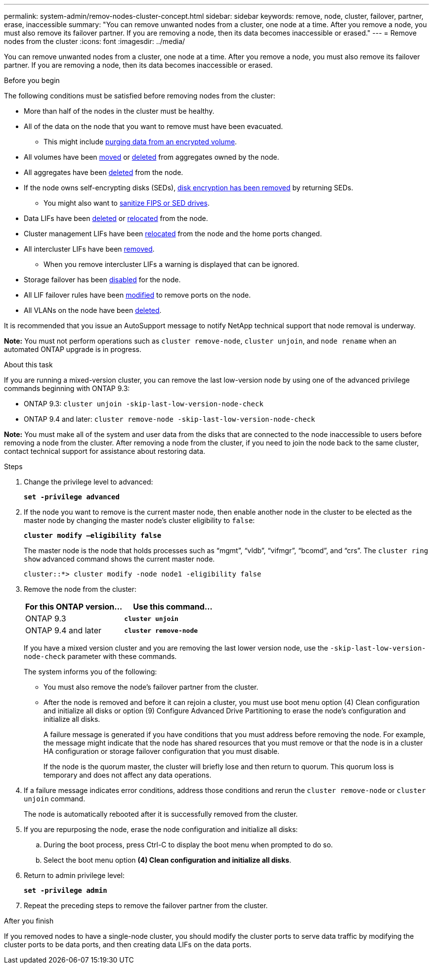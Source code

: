 ---
permalink: system-admin/remov-nodes-cluster-concept.html
sidebar: sidebar
keywords: remove, node, cluster, failover, partner, erase, inaccessible
summary: "You can remove unwanted nodes from a cluster, one node at a time. After you remove a node, you must also remove its failover partner. If you are removing a node, then its data becomes inaccessible or erased."
---
= Remove nodes from the cluster
:icons: font
:imagesdir: ../media/

[.lead]
You can remove unwanted nodes from a cluster, one node at a time. After you remove a node, you must also remove its failover partner. If you are removing a node, then its data becomes inaccessible or erased.

.Before you begin

The following conditions must be satisfied before removing nodes from the cluster:

* More than half of the nodes in the cluster must be healthy.
* All of the data on the node that you want to remove must have been evacuated.
** This might include link:../encryption-at-rest/secure-purge-data-encrypted-volume-concept.html[purging data from an encrypted volume].

* All volumes have been link:../volumes/move-volume-task.html[moved] or link:../volumes/delete-flexvol-task.html[deleted] from aggregates owned by the node.

* All aggregates have been link:../disks-aggregates/commands-manage-aggregates-reference.html[deleted] from the node.

* If the node owns self-encrypting disks (SEDs), link:../encryption-at-rest/return-seds-unprotected-mode-task.html[disk encryption has been removed] by returning SEDs.
** You might also want to link:../encryption-at-rest/sanitize-fips-drive-sed-task.html[sanitize FIPS or SED drives].

* Data LIFs have been link:../networking/delete_a_lif.html[deleted] or link:../networking/migrate_a_lif.html[relocated] from the node.

* Cluster management LIFs have been link:../networking/migrate_a_lif.html[relocated] from the node and the home ports changed.

* All intercluster LIFs have been link:../networking/delete_a_lif.html[removed].
** When you remove intercluster LIFs a warning is displayed that can be ignored.

* Storage failover has been link:../high-availability/ha_commands_for_enabling_and_disabling_storage_failover.html[disabled] for the node.

* All LIF failover rules have been link:../networking/commands_for_managing_failover_groups_and_policies.html[modified] to remove ports on the node.

* All VLANs on the node have been link:../networking/configure_vlans_over_physical_ports.html#delete-a-vlan[deleted].

It is recommended that you issue an AutoSupport message to notify NetApp technical support that node removal is underway.

*Note:* You must not perform operations such as `cluster remove-node`, `cluster unjoin`, and `node rename` when an automated ONTAP upgrade is in progress.

.About this task

If you are running a mixed-version cluster, you can remove the last low-version node by using one of the advanced privilege commands beginning with ONTAP 9.3:

* ONTAP 9.3: `cluster unjoin -skip-last-low-version-node-check`
* ONTAP 9.4 and later: `cluster remove-node -skip-last-low-version-node-check`

*Note:* You must make all of the system and user data from the disks that are connected to the node inaccessible to users before removing a node from the cluster. After removing a node from the cluster, if you need to join the node back to the same cluster, contact technical support for assistance about restoring data.

.Steps

. Change the privilege level to advanced:
+
`*set -privilege advanced*`

. If the node you want to remove is the current master node, then enable another node in the cluster to be elected as the master node by changing the master node's cluster eligibility to `false`:
+
`*cluster modify –eligibility false*`
+
The master node is the node that holds processes such as "`mgmt`", "`vldb`", "`vifmgr`", "`bcomd`", and "`crs`". The `cluster ring show` advanced command shows the current master node.
+
----
cluster::*> cluster modify -node node1 -eligibility false
----

. Remove the node from the cluster:
+
[options="header"]
|===
| For this ONTAP version...| Use this command...
a|
ONTAP 9.3
a|
`*cluster unjoin*`
a|
ONTAP 9.4 and later
a|
`*cluster remove-node*`
|===
If you have a mixed version cluster and you are removing the last lower version node, use the `-skip-last-low-version-node-check` parameter with these commands.
+
The system informs you of the following:

 ** You must also remove the node's failover partner from the cluster.
 ** After the node is removed and before it can rejoin a cluster, you must use boot menu option (4) Clean configuration and initialize all disks or option (9) Configure Advanced Drive Partitioning to erase the node's configuration and initialize all disks.
+
A failure message is generated if you have conditions that you must address before removing the node. For example, the message might indicate that the node has shared resources that you must remove or that the node is in a cluster HA configuration or storage failover configuration that you must disable.
+
If the node is the quorum master, the cluster will briefly lose and then return to quorum. This quorum loss is temporary and does not affect any data operations.

. If a failure message indicates error conditions, address those conditions and rerun the `cluster remove-node` or `cluster unjoin` command.
+
The node is automatically rebooted after it is successfully removed from the cluster.

. If you are repurposing the node, erase the node configuration and initialize all disks:
 .. During the boot process, press Ctrl-C to display the boot menu when prompted to do so.
 .. Select the boot menu option *(4) Clean configuration and initialize all disks*.
. Return to admin privilege level:
+
`*set -privilege admin*`
. Repeat the preceding steps to remove the failover partner from the cluster.

.After you finish

If you removed nodes to have a single-node cluster, you should modify the cluster ports to serve data traffic by modifying the cluster ports to be data ports, and then creating data LIFs on the data ports.

// 2022-03-10, BURT 1453521
